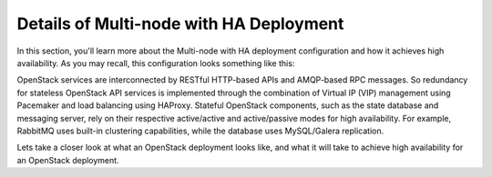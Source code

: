 .. raw:: pdf

   PageBreak

.. index:: Reference Architectures: Multi-node with HA Details

.. _Close_look_Multi-node_HA:

Details of Multi-node with HA Deployment
========================================

In this section, you'll learn more about the Multi-node with HA 
deployment configuration and how it achieves high availability. As you may 
recall, this configuration looks something like this:

.. image:: /_images/deployment-ha-compact_svg.jpg
  :align: center

OpenStack services are interconnected by RESTful HTTP-based APIs and
AMQP-based RPC messages. So redundancy for stateless OpenStack API
services is implemented through the combination of Virtual IP (VIP)
management using Pacemaker and load balancing using HAProxy. Stateful
OpenStack components, such as the state database and messaging server,
rely on their respective active/active and active/passive modes for high availability.
For example, RabbitMQ uses built-in clustering capabilities, while the
database uses MySQL/Galera replication.

.. image:: /_images/ha-overview_svg.jpg
  :align: center

Lets take a closer look at what an OpenStack deployment looks like, and
what it will take to achieve high availability for an OpenStack deployment.

